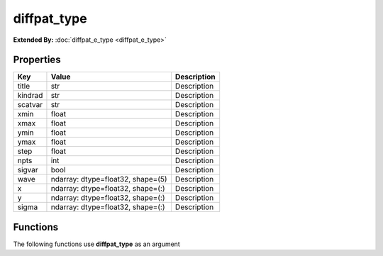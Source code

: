 ############
diffpat_type
############

**Extended By:**  :doc:`diffpat_e_type <diffpat_e_type>`

Properties
----------
.. list-table::
   :header-rows: 1

   * - Key
     - Value
     - Description
   * - title
     - str
     - Description
   * - kindrad
     - str
     - Description
   * - scatvar
     - str
     - Description
   * - xmin
     - float
     - Description
   * - xmax
     - float
     - Description
   * - ymin
     - float
     - Description
   * - ymax
     - float
     - Description
   * - step
     - float
     - Description
   * - npts
     - int
     - Description
   * - sigvar
     - bool
     - Description
   * - wave
     - ndarray: dtype=float32, shape=(5)
     - Description
   * - x
     - ndarray: dtype=float32, shape=(:)
     - Description
   * - y
     - ndarray: dtype=float32, shape=(:)
     - Description
   * - sigma
     - ndarray: dtype=float32, shape=(:)
     - Description

Functions
---------
The following functions use **diffpat_type** as an argument
